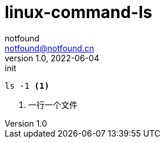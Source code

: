 = linux-command-ls
notfound <notfound@notfound.cn>
1.0, 2022-06-04: init
:sectanchors:

:page-slug: linux-cmd-ls
:page-category: linux
:page-draft: true

[source,bash]
----
ls -1 <1>
----
<1> 一行一个文件
